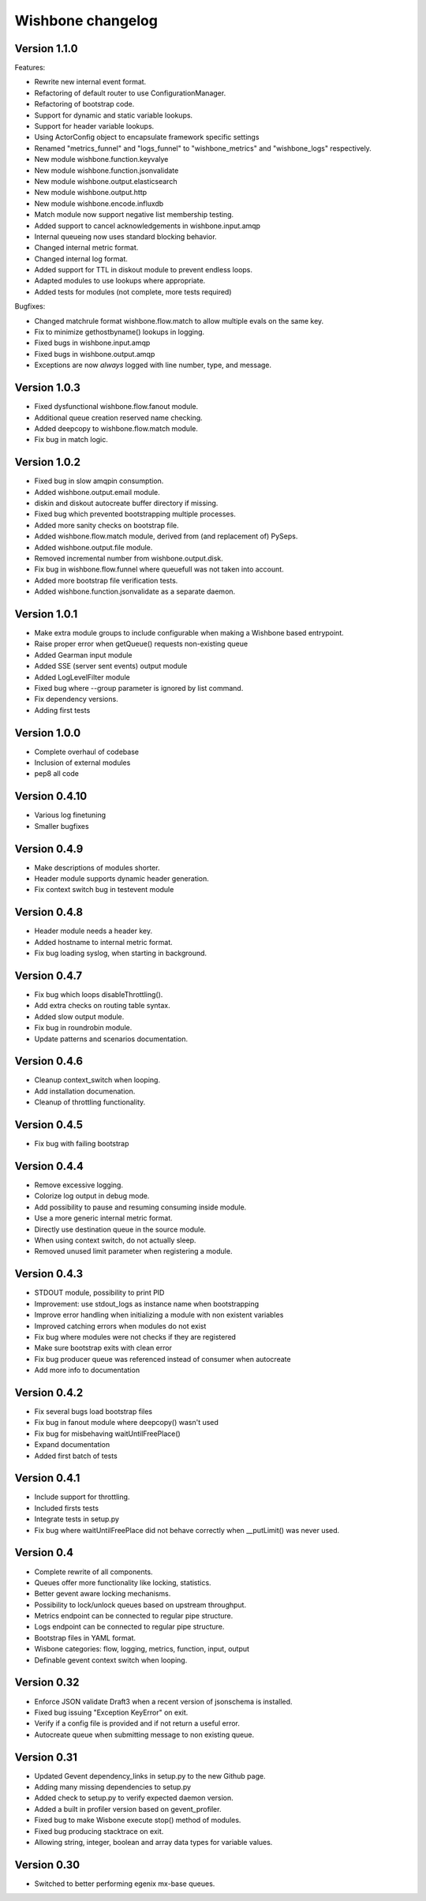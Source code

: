 Wishbone changelog
==================

Version 1.1.0
~~~~~~~~~~~~~

Features:

- Rewrite new internal event format.
- Refactoring of default router to use ConfigurationManager.
- Refactoring of bootstrap code.
- Support for dynamic and static variable lookups.
- Support for header variable lookups.
- Using ActorConfig object to encapsulate framework specific settings
- Renamed "metrics_funnel" and "logs_funnel" to "wishbone_metrics"
  and "wishbone_logs" respectively.
- New module wishbone.function.keyvalye
- New module wishbone.function.jsonvalidate
- New module wishbone.output.elasticsearch
- New module wishbone.output.http
- New module wishbone.encode.influxdb
- Match module now support negative list membership testing.
- Added support to cancel acknowledgements in wishbone.input.amqp
- Internal queueing now uses standard blocking behavior.
- Changed internal metric format.
- Changed internal log format.
- Added support for TTL in diskout module to prevent endless loops.
- Adapted modules to use lookups where appropriate.
- Added tests for modules (not complete, more tests required)

Bugfixes:

- Changed matchrule format wishbone.flow.match to allow multiple
  evals on the same key.
- Fix to minimize gethostbyname() lookups in logging.
- Fixed bugs in wishbone.input.amqp
- Fixed bugs in wishbone.output.amqp
- Exceptions are now *always* logged with line number, type, and message.

Version 1.0.3
~~~~~~~~~~~~~

- Fixed dysfunctional wishbone.flow.fanout module.
- Additional queue creation reserved name checking.
- Added deepcopy to wishbone.flow.match module.
- Fix bug in match logic.

Version 1.0.2
~~~~~~~~~~~~~

- Fixed bug in slow amqpin consumption.
- Added wishbone.output.email module.
- diskin and diskout autocreate buffer directory if missing.
- Fixed bug which prevented bootstrapping multiple processes.
- Added more sanity checks on bootstrap file.
- Added wishbone.flow.match module, derived from (and replacement of) PySeps.
- Added wishbone.output.file module.
- Removed incremental number from wishbone.output.disk.
- Fix bug in wishbone.flow.funnel where queuefull was not taken into account.
- Added more bootstrap file verification tests.
- Added wishbone.function.jsonvalidate as a separate daemon.

Version 1.0.1
~~~~~~~~~~~~~

- Make extra module groups to include configurable
  when making a Wishbone based entrypoint.
- Raise proper error when getQueue() requests
  non-existing queue
- Added Gearman input module
- Added SSE (server sent events) output module
- Added LogLevelFilter module
- Fixed bug where --group parameter is ignored by
  list command.
- Fix dependency versions.
- Adding first tests

Version 1.0.0
~~~~~~~~~~~~~

- Complete overhaul of codebase
- Inclusion of external modules
- pep8 all code

Version 0.4.10
~~~~~~~~~~~~~~

- Various log finetuning
- Smaller bugfixes

Version 0.4.9
~~~~~~~~~~~~~

- Make descriptions of modules shorter.
- Header module supports dynamic header generation.
- Fix context switch bug in testevent module

Version 0.4.8
~~~~~~~~~~~~~

- Header module needs a header key.
- Added hostname to internal metric format.
- Fix bug loading syslog, when starting in background.

Version 0.4.7
~~~~~~~~~~~~~

- Fix bug which loops disableThrottling().
- Add extra checks on routing table syntax.
- Added slow output module.
- Fix bug in roundrobin module.
- Update patterns and scenarios documentation.


Version 0.4.6
~~~~~~~~~~~~~

- Cleanup context_switch when looping.
- Add installation documenation.
- Cleanup of throttling functionality.


Version 0.4.5
~~~~~~~~~~~~~

- Fix bug with failing bootstrap


Version 0.4.4
~~~~~~~~~~~~~

- Remove excessive logging.
- Colorize log output in debug mode.
- Add possibility to pause and resuming consuming inside module.
- Use a more generic internal metric format.
- Directly use destination queue in the source module.
- When using context switch, do not actually sleep.
- Removed unused limit parameter when registering a module.


Version 0.4.3
~~~~~~~~~~~~~

- STDOUT module, possibility to print PID
- Improvement: use stdout_logs as instance name when bootstrapping
- Improve error handling when initializing a module with non existent variables
- Improved catching errors when modules do not exist
- Fix bug where modules were not checks if they are registered
- Make sure bootstrap exits with clean error
- Fix bug producer queue was referenced instead of consumer when autocreate
- Add more info to documentation


Version 0.4.2
~~~~~~~~~~~~~

- Fix several bugs load bootstrap files
- Fix bug in fanout module where deepcopy() wasn't used
- Fix bug for misbehaving waitUntilFreePlace()
- Expand documentation
- Added first batch of tests

Version 0.4.1
~~~~~~~~~~~~~

- Include support for throttling.
- Included firsts tests
- Integrate tests in setup.py
- Fix bug where waitUntilFreePlace did not behave correctly when __putLimit()
  was never used.

Version 0.4
~~~~~~~~~~~

- Complete rewrite of all components.
- Queues offer more functionality like locking, statistics.
- Better gevent aware locking mechanisms.
- Possibility to lock/unlock queues based on upstream throughput.
- Metrics endpoint can be connected to regular pipe structure.
- Logs endpoint can be connected to regular pipe structure.
- Bootstrap files in YAML format.
- Wisbone categories: flow, logging, metrics, function, input, output
- Definable gevent context switch when looping.

Version 0.32
~~~~~~~~~~~~

- Enforce JSON validate Draft3 when a recent version of jsonschema is
  installed.
- Fixed bug issuing "Exception KeyError" on exit.
- Verify if a config file is provided and if not return a useful error.
- Autocreate queue when submitting message to non existing queue.

Version 0.31
~~~~~~~~~~~~

- Updated Gevent dependency_links in setup.py to the new Github page.
- Adding many missing dependencies to setup.py
- Added check to setup.py to verify expected daemon version.
- Added a built in profiler version based on gevent_profiler.
- Fixed bug to make Wisbone execute stop() method of modules.
- Fixed bug producing stacktrace on exit.
- Allowing string, integer, boolean and array data types for variable values.

Version 0.30
~~~~~~~~~~~~

- Switched to better performing egenix mx-base queues.
